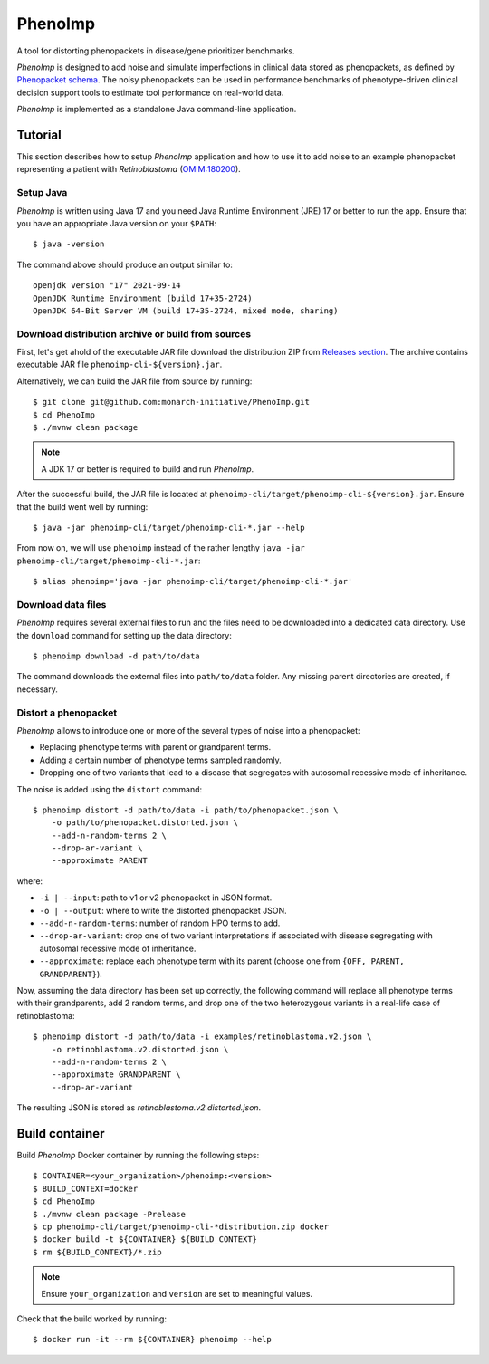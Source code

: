 ========
PhenoImp
========

|DocumentationStatus|_
|JavaCIWithMaven|_
|GithubReleases|_

A tool for distorting phenopackets in disease/gene prioritizer benchmarks.

*PhenoImp* is designed to add noise and simulate imperfections in clinical data stored as phenopackets,
as defined by `Phenopacket schema <https://phenopacket-schema.readthedocs.io/en/master/>`_.
The noisy phenopackets can be used in performance benchmarks of phenotype-driven clinical decision support tools to
estimate tool performance on real-world data.

*PhenoImp* is implemented as a standalone Java command-line application.

Tutorial
########

This section describes how to setup *PhenoImp* application and how to use it to add noise to an example phenopacket representing a patient with
*Retinoblastoma* (`OMIM:180200 <https://www.omim.org/entry/180200>`_).

Setup Java
~~~~~~~~~~

*PhenoImp* is written using Java 17 and you need Java Runtime Environment (JRE) 17 or better to run the app. Ensure that
you have an appropriate Java version on your ``$PATH``::

  $ java -version

The command above should produce an output similar to::

  openjdk version "17" 2021-09-14
  OpenJDK Runtime Environment (build 17+35-2724)
  OpenJDK 64-Bit Server VM (build 17+35-2724, mixed mode, sharing)


Download distribution archive or build from sources
~~~~~~~~~~~~~~~~~~~~~~~~~~~~~~~~~~~~~~~~~~~~~~~~~~~

First, let's get ahold of the executable JAR file download the distribution ZIP from `Releases section <https://github.com/monarch-initiative/PhenoImp/releases>`_.
The archive contains executable JAR file ``phenoimp-cli-${version}.jar``.

Alternatively, we can build the JAR file from source by running::

  $ git clone git@github.com:monarch-initiative/PhenoImp.git
  $ cd PhenoImp
  $ ./mvnw clean package

.. note::
  A JDK 17 or better is required to build and run *PhenoImp*.

After the successful build, the JAR file is located at ``phenoimp-cli/target/phenoimp-cli-${version}.jar``.
Ensure that the build went well by running::

  $ java -jar phenoimp-cli/target/phenoimp-cli-*.jar --help

From now on, we will use ``phenoimp`` instead of the rather lengthy ``java -jar phenoimp-cli/target/phenoimp-cli-*.jar``::

  $ alias phenoimp='java -jar phenoimp-cli/target/phenoimp-cli-*.jar'


Download data files
~~~~~~~~~~~~~~~~~~~

*PhenoImp* requires several external files to run and the files need to be downloaded into a dedicated data directory.
Use the ``download`` command for setting up the data directory::

  $ phenoimp download -d path/to/data

The command downloads the external files into ``path/to/data`` folder. Any missing parent directories are created,
if necessary.

Distort a phenopacket
~~~~~~~~~~~~~~~~~~~~~

*PhenoImp* allows to introduce one or more of the several types of noise into a phenopacket:

- Replacing phenotype terms with parent or grandparent terms.
- Adding a certain number of phenotype terms sampled randomly.
- Dropping one of two variants that lead to a disease that segregates with autosomal recessive mode of inheritance.

The noise is added using the ``distort`` command::

  $ phenoimp distort -d path/to/data -i path/to/phenopacket.json \
      -o path/to/phenopacket.distorted.json \
      --add-n-random-terms 2 \
      --drop-ar-variant \
      --approximate PARENT

where:

- ``-i | --input``: path to v1 or v2 phenopacket in JSON format.
- ``-o | --output``: where to write the distorted phenopacket JSON.
- ``--add-n-random-terms``: number of random HPO terms to add.
- ``--drop-ar-variant``: drop one of two variant interpretations if associated with disease segregating with autosomal recessive mode of inheritance.
- ``--approximate``: replace each phenotype term with its parent (choose one from ``{OFF, PARENT, GRANDPARENT}``).

Now, assuming the data directory has been set up correctly, the following command will replace all phenotype terms
with their grandparents, add 2 random terms, and drop one of the two heterozygous variants in a real-life case
of retinoblastoma::

  $ phenoimp distort -d path/to/data -i examples/retinoblastoma.v2.json \
      -o retinoblastoma.v2.distorted.json \
      --add-n-random-terms 2 \
      --approximate GRANDPARENT \
      --drop-ar-variant

The resulting JSON is stored as `retinoblastoma.v2.distorted.json`.

Build container
###############

Build *PhenoImp* Docker container by running the following steps::

  $ CONTAINER=<your_organization>/phenoimp:<version>
  $ BUILD_CONTEXT=docker
  $ cd PhenoImp
  $ ./mvnw clean package -Prelease
  $ cp phenoimp-cli/target/phenoimp-cli-*distribution.zip docker
  $ docker build -t ${CONTAINER} ${BUILD_CONTEXT}
  $ rm ${BUILD_CONTEXT}/*.zip

.. note::
  Ensure ``your_organization`` and ``version`` are set to meaningful values.

Check that the build worked by running::

  $ docker run -it --rm ${CONTAINER} phenoimp --help

.. |JavaCIWithMaven| image:: https://github.com/monarch-initiative/PhenoImp/workflows/Java%20CI%20with%20Maven/badge.svg
.. _JavaCIWithMaven: https://github.com/monarch-initiative/PhenoImp/actions/workflows/maven.yml

.. |GithubReleases| image:: https://img.shields.io/github/release/monarch-initiative/PhenoImp.svg
.. _GithubReleases: https://github.com/monarch-initiative/PhenoImp/releases

.. |DocumentationStatus| image:: https://readthedocs.org/projects/phenoimp/badge/?version=main
.. _DocumentationStatus: https://phenoimp.readthedocs.io/en/latest/?badge=main
